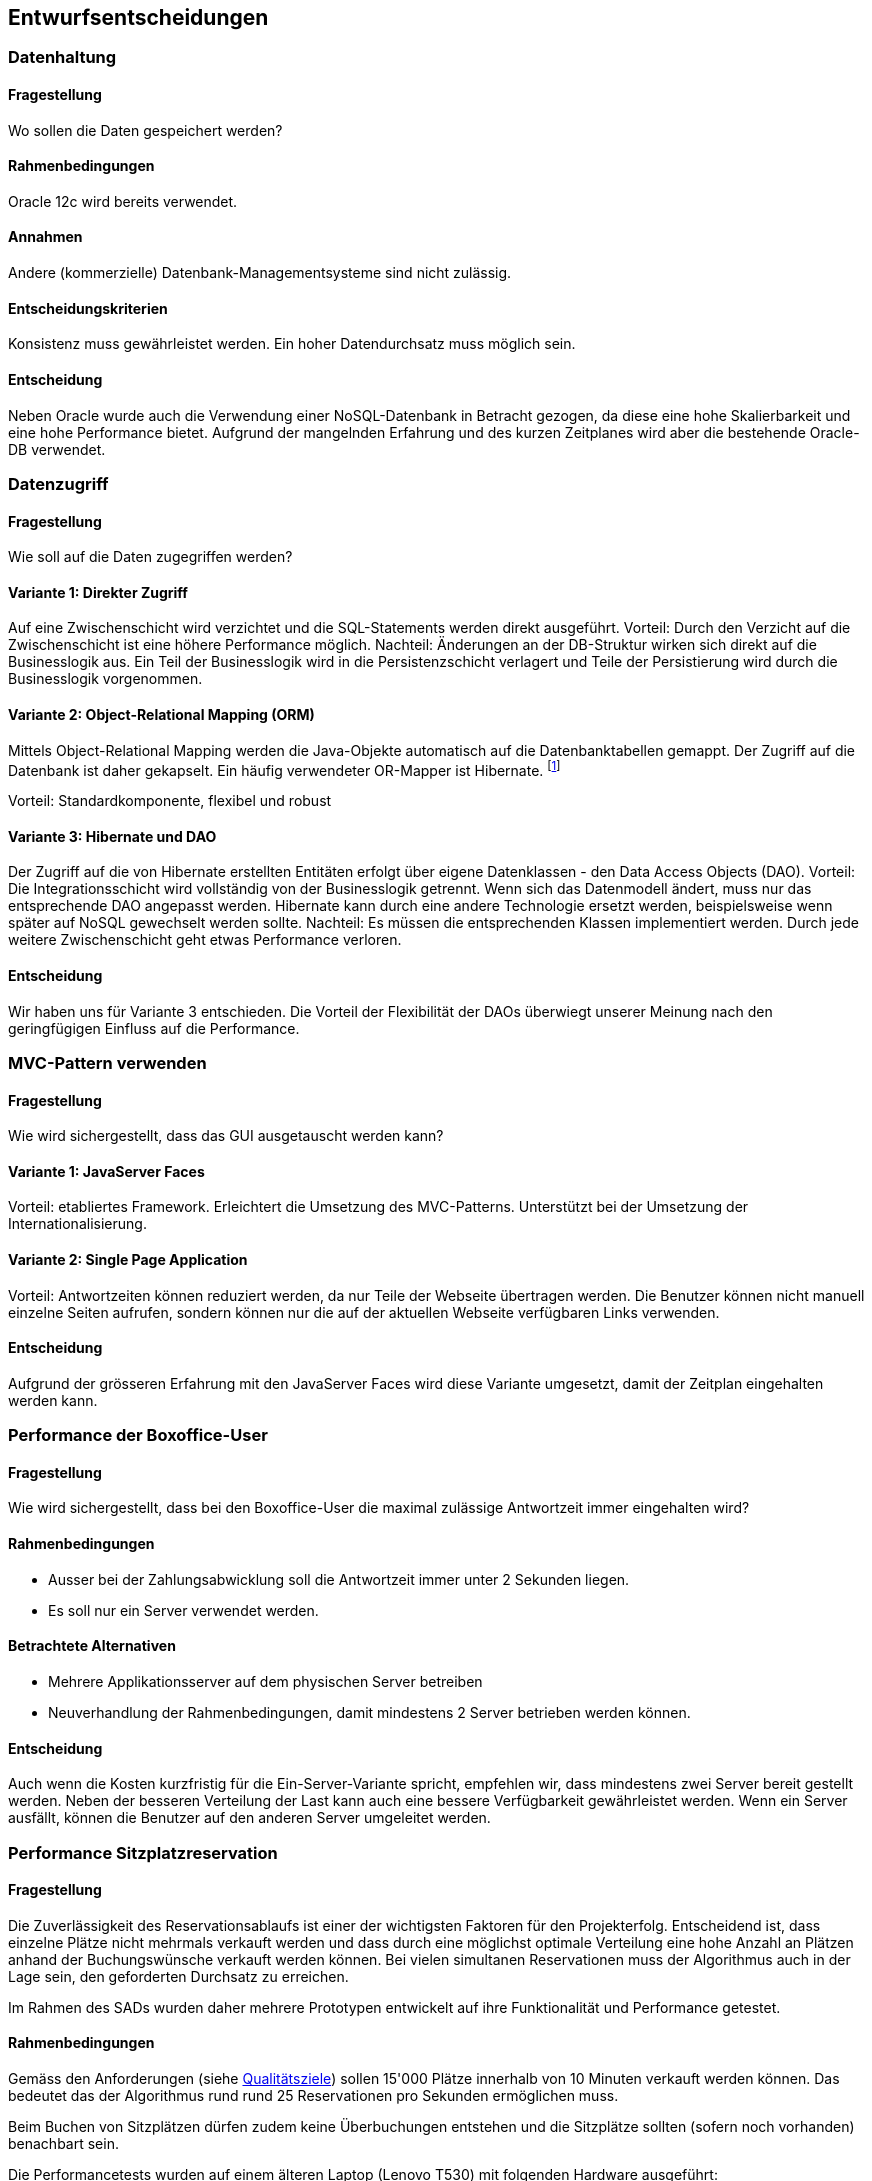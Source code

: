 [[section-design-decisions]]

== Entwurfsentscheidungen

=== Datenhaltung

==== Fragestellung
Wo sollen die Daten gespeichert werden?

==== Rahmenbedingungen

Oracle 12c wird bereits verwendet.

==== Annahmen

Andere (kommerzielle) Datenbank-Managementsysteme sind nicht zulässig.

==== Entscheidungskriterien

Konsistenz muss gewährleistet werden.
Ein hoher Datendurchsatz muss möglich sein.

==== Entscheidung

Neben Oracle wurde auch die Verwendung einer NoSQL-Datenbank in Betracht gezogen,
da diese eine hohe Skalierbarkeit und eine hohe Performance bietet.
Aufgrund der mangelnden Erfahrung und des kurzen Zeitplanes wird aber die bestehende
Oracle-DB verwendet.

=== Datenzugriff

==== Fragestellung

Wie soll auf die Daten zugegriffen werden?

==== Variante 1: Direkter Zugriff

Auf eine Zwischenschicht wird verzichtet und die SQL-Statements werden direkt ausgeführt.
Vorteil: Durch den Verzicht auf die Zwischenschicht ist eine höhere Performance möglich.
Nachteil: Änderungen an der DB-Struktur wirken sich direkt auf die Businesslogik aus.
Ein Teil der Businesslogik wird in die Persistenzschicht verlagert und Teile der
Persistierung wird durch die Businesslogik vorgenommen.

==== Variante 2: Object-Relational Mapping (ORM)

Mittels Object-Relational Mapping werden die Java-Objekte automatisch auf die Datenbanktabellen gemappt.
Der Zugriff auf die Datenbank ist daher gekapselt.
Ein häufig verwendeter OR-Mapper ist Hibernate.
footnote:[http://hibernate.org/orm/]

Vorteil: Standardkomponente, flexibel und robust

==== Variante 3: Hibernate und DAO

Der Zugriff auf die von Hibernate erstellten Entitäten erfolgt über eigene Datenklassen - den Data Access Objects (DAO).
Vorteil: Die Integrationsschicht wird vollständig von der Businesslogik getrennt.
Wenn sich das Datenmodell ändert, muss nur das entsprechende DAO angepasst werden.
Hibernate kann durch eine andere Technologie ersetzt werden,
beispielsweise wenn später auf NoSQL gewechselt werden sollte.
Nachteil: Es müssen die entsprechenden Klassen implementiert werden.
Durch jede weitere Zwischenschicht geht etwas Performance verloren.

==== Entscheidung

Wir haben uns für Variante 3 entschieden.
Die Vorteil der Flexibilität der DAOs überwiegt unserer Meinung nach den geringfügigen
Einfluss auf die Performance.

=== MVC-Pattern verwenden

==== Fragestellung

Wie wird sichergestellt, dass das GUI ausgetauscht werden kann?

==== Variante 1: JavaServer Faces
Vorteil: etabliertes Framework. Erleichtert die Umsetzung des MVC-Patterns.
Unterstützt bei der Umsetzung der Internationalisierung.

==== Variante 2: Single Page Application

Vorteil: Antwortzeiten können reduziert werden, da nur Teile der Webseite übertragen werden.
Die Benutzer können nicht manuell einzelne Seiten aufrufen, sondern können nur die auf
der aktuellen Webseite verfügbaren Links verwenden.

==== Entscheidung

Aufgrund der grösseren Erfahrung mit den JavaServer Faces wird diese Variante umgesetzt,
damit der Zeitplan eingehalten werden kann.


=== Performance der Boxoffice-User [[section-performance-box-office]]


==== Fragestellung

Wie wird sichergestellt, dass bei den Boxoffice-User die maximal zulässige Antwortzeit
immer eingehalten wird?

==== Rahmenbedingungen

* Ausser bei der Zahlungsabwicklung soll die Antwortzeit immer unter 2 Sekunden liegen.

* Es soll nur ein Server verwendet werden.

==== Betrachtete Alternativen

* Mehrere Applikationsserver auf dem physischen Server betreiben

* Neuverhandlung der Rahmenbedingungen, damit mindestens 2 Server betrieben werden können.

==== Entscheidung

Auch wenn die Kosten kurzfristig für die Ein-Server-Variante spricht,
empfehlen wir, dass mindestens zwei Server bereit gestellt werden.
Neben der besseren Verteilung der Last kann auch eine bessere Verfügbarkeit gewährleistet werden.
Wenn ein Server ausfällt, können die Benutzer auf den anderen Server umgeleitet werden.

=== Performance Sitzplatzreservation [[section-performance-sitzplatzreservierung]]

==== Fragestellung

Die Zuverlässigkeit des Reservationsablaufs ist einer der wichtigsten Faktoren für den Projekterfolg. Entscheidend
ist, dass einzelne Plätze nicht mehrmals verkauft werden und dass durch eine möglichst optimale Verteilung eine
hohe Anzahl an Plätzen anhand der Buchungswünsche verkauft werden können. Bei vielen simultanen Reservationen
muss der Algorithmus auch in der Lage sein, den geforderten Durchsatz zu erreichen.

Im Rahmen des SADs wurden daher mehrere Prototypen entwickelt auf ihre Funktionalität und Performance getestet.

==== Rahmenbedingungen

Gemäss den Anforderungen (siehe <<QZ,Qualitätsziele>>) sollen 15'000 Plätze innerhalb von 10 Minuten verkauft werden können.
Das bedeutet das der Algorithmus rund rund 25 Reservationen pro Sekunden ermöglichen muss.

Beim Buchen von Sitzplätzen dürfen zudem keine Überbuchungen entstehen und die Sitzplätze sollten (sofern noch vorhanden) benachbart sein.

.Die Performancetests wurden auf einem älteren Laptop (Lenovo T530) mit folgenden Hardware ausgeführt:
 * Intel Core i7-3630QM
 * 16 GB Systemspeicher

Die Resultate der Lasttests mit 100 parallelen Threads und jeweils 40 Anfragen pro Thread sind jeweils bei jeder Variante ersichtlich.

==== Variante 1: Zufälliger Sitz wählen
Alle freie Sitzplätze der gewünschten Kategorie werden gelesen. Es wird mit einem zufälligen Platz begonnen, die benachbarten Plätze zu suchen. Falls genügende Plätze vorhanden sind, werden die Plätze reserviert. Sonst wird dieser Vorgang maximal 5 mal wiederholt.

Vorteil: kurze Latenzzeit.

Nachteil: viele Plätze sind nicht reserviert worden, reservierte Plätze sind fehlerhaft.

[source]
----
Strategy: RandomSeatSelectionStrategy
Seats
  available:     13660
  reserved:      12805
  remaining:     855
Reservations
  total:         4000
  rejected:      1468
  adjacent:      2228
  non-adjacent:  237
  incorrect:     67
Latency Time
  minimum:       0.0s
  maximum:       3.191s
  average:       0.657s
  deviation:     0.522s

Total Time:      26s
Throughput:      148 requests/s
----

==== Variante 2: Zufälliger Sektor wählen
Nur einen zufälligen Sektor der gewünschten Kategorie mit genügend freie Sitzplätze wird auswählt. Dann werden die benachbarte Plätze in diesem Sektor gesucht und falls genügende Plätze vorhanden sind, werden die Plätze reserviert und dabei wird ein Optimistic Locking beim persistieren verwendet.

Vorteil: kurze Latenzzeit.

Nachteil: viele Plätze sind nicht reserviert worden.
[source]
----
Strategy: RandomSectorSelectionStrategy
Seats
  available:     13660
  reserved:      11176
  remaining:     2484
Reservations
  total:         4000
  rejected:      1736
  adjacent:      2264
  non-adjacent:  0
  incorrect:     0
Latency Time
  minimum:       0.0s
  maximum:       2.076s
  average:       0.583s
  deviation:     0.229s

Total Time:      24s
Throughput:      166 requests/s
----

==== Variante 3: Sektoren mit zufälliger Reihenfolge
Alle Sektoren der gewünschten Kategorie mit genügend freien Sitzplätzen werden ausgelesen. Dann werden die Sektoren in einer zufälligen Reihenfolge gemischt. Die benachbarten Plätze werden in den Sektoren gesucht und falls genügende Plätze vorhanden sind, werden die Plätze reserviert. Dabei wird ein Optimistic Locking beim persistieren verwendet und beim Konflikt werden die Sitzplätze neu geladen.

Vorteil: mehr Plätze können reserviert werden.

Nachteil: relativ lange, maximale Latenzzeit.
[source]
----
Strategy: RandomOrderSectorStrategy
Seats
  available:     13660
  reserved:      13547
  remaining:     113
Reservations
  total:         4000
  rejected:      1327
  adjacent:      2673
  non-adjacent:  0
  incorrect:     0
Latency Time
  minimum:       0.0s
  maximum:       4.531s
  average:       0.55s
  deviation:     0.546s

Total Time:      22s
Throughput:      176 requests/s
----

==== Variante 4: Cache basierte Lösung

Beim Starten des Systems wird als Singleton ein Cache erzeugt, der alle noch freien Sitzplätze einer Veranstaltung im
Arbeitsspeicher behält. Die Startzeit wird durch das Erstellen des Caches etwas erhöht,
dafür läuft der Reservierungsprozess danach sehr performant ab. Der Algorithmus sucht dabei jeweils einen Sektor der
noch genügend freie, nebeneinander liegende Plätze aufweist. Die Sitze werden danach aufsteigend von der tiefsten
Sitznummer aus reserviert. So ist es allerdings möglich das jeweils einzelne Sitze am Rande einer Reihe noch frei sind.
Reservierte Sitze werden danach aus dem Cache gelöscht und in der Datenbank ebenfalls als Reserviert markiert.
Durch Verwendung von Optimistic Locking beim persistieren wird sichergestellt,
dass der Algorithmus auch im Falle von mehreren Serverinstanzen niemals zweimal die gleichen Sitzplätze reserviert.
Als Cache wird das bewährte und quelloffene Produkt Ehcache verwendet. Mit Ehcache lassen sich die gecachten Daten auch
über mehrere Server replizieren, so dass die Lösung auch mit einer vertikalen Skalierung kompatibel wäre.

Vorteil: sehr hohe Performance.

Nachteil: Hoher Resourcenbedarf, zusätzliche Komplexität.

[source]
----
Strategy: CacheBasedSelectionStrategy
Seats
  available:     13660
  reserved:      13513
  remaining:     147
Reservations
  total:         4000
  rejected:      1400
  adjacent:      2600
  non-adjacent:  0
  incorrect:     0
Latency Time
  minimum:       0.0s
  maximum:       1.247s
  average:       0.287s
  deviation:     0.254s

Total Time:      11s
Throughput:      342 requests/s
----

==== Entscheidung

Alle Varianten erfüllen auf dem Testgerät die Anforderungen an den Datendurchsatz. Die Variante 1 und die Variante 2
haben allerdings eine hohe Anzahl von nicht verkauften Sitzplätzen und werden deshalb verworfen.


Die Anzahl der nicht reservierten Sitze sind in den Tests von Variante 3 und Variante 4 vergleichbar, der Durchsatz ist
allerdings bei Variante 4 fast drei mal höher. Da alle Daten bei Variante 4 gecacht werden, muss auf
dem Server wesentlich mehr Arbeitsspeicher vorhanden sein und die Java Virtual Machine (JVM) entsprechend konfiguriert werden.
Bei den Lasttests von Variante 4 musste der Arbeitsspeicher der JVM auf mindestens 1024 MB erhöht werden, ansonsten wurde das
Programm mit einem OutOfMemoryError unerwartet beendet.


Aufgrund der geringeren Komplexität des Algorithmus, des tieferen Resourcenbedarfs und der Tatsache das kein zusätzliches
Produkt (Ehcache) verwendet, konfiguriert und gewartet werden muss wurde die Entscheidung zugunsten von Variante 3 gefällt.

Um die Anzahl der frei bleibenden Sitze zu verringern wird der Algorithmus für die produktive Version noch so optimiert,
dass ebenfalls Einzelplätze gebucht werden können. Falls bei der Buchung keine genügend hohe Anzahl von nebeneinander liegenden
 Sitzen gefunden wird sollen dem Kunden beim Reservationsvorgang auch nicht adjazente Plätze angeboten werden.
